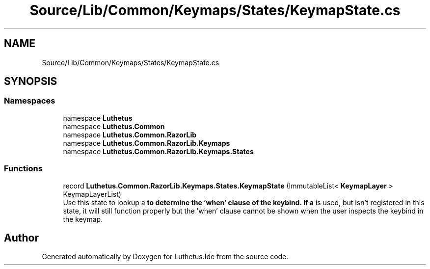 .TH "Source/Lib/Common/Keymaps/States/KeymapState.cs" 3 "Version 1.0.0" "Luthetus.Ide" \" -*- nroff -*-
.ad l
.nh
.SH NAME
Source/Lib/Common/Keymaps/States/KeymapState.cs
.SH SYNOPSIS
.br
.PP
.SS "Namespaces"

.in +1c
.ti -1c
.RI "namespace \fBLuthetus\fP"
.br
.ti -1c
.RI "namespace \fBLuthetus\&.Common\fP"
.br
.ti -1c
.RI "namespace \fBLuthetus\&.Common\&.RazorLib\fP"
.br
.ti -1c
.RI "namespace \fBLuthetus\&.Common\&.RazorLib\&.Keymaps\fP"
.br
.ti -1c
.RI "namespace \fBLuthetus\&.Common\&.RazorLib\&.Keymaps\&.States\fP"
.br
.in -1c
.SS "Functions"

.in +1c
.ti -1c
.RI "record \fBLuthetus\&.Common\&.RazorLib\&.Keymaps\&.States\&.KeymapState\fP (ImmutableList< \fBKeymapLayer\fP > KeymapLayerList)"
.br
.RI "Use this state to lookup a \fBto determine the 'when' clause of the keybind\&. If a \fP is used, but isn't registered in this state, it will still function properly but the 'when' clause cannot be shown when the user inspects the keybind in the keymap\&. "
.in -1c
.SH "Author"
.PP 
Generated automatically by Doxygen for Luthetus\&.Ide from the source code\&.
